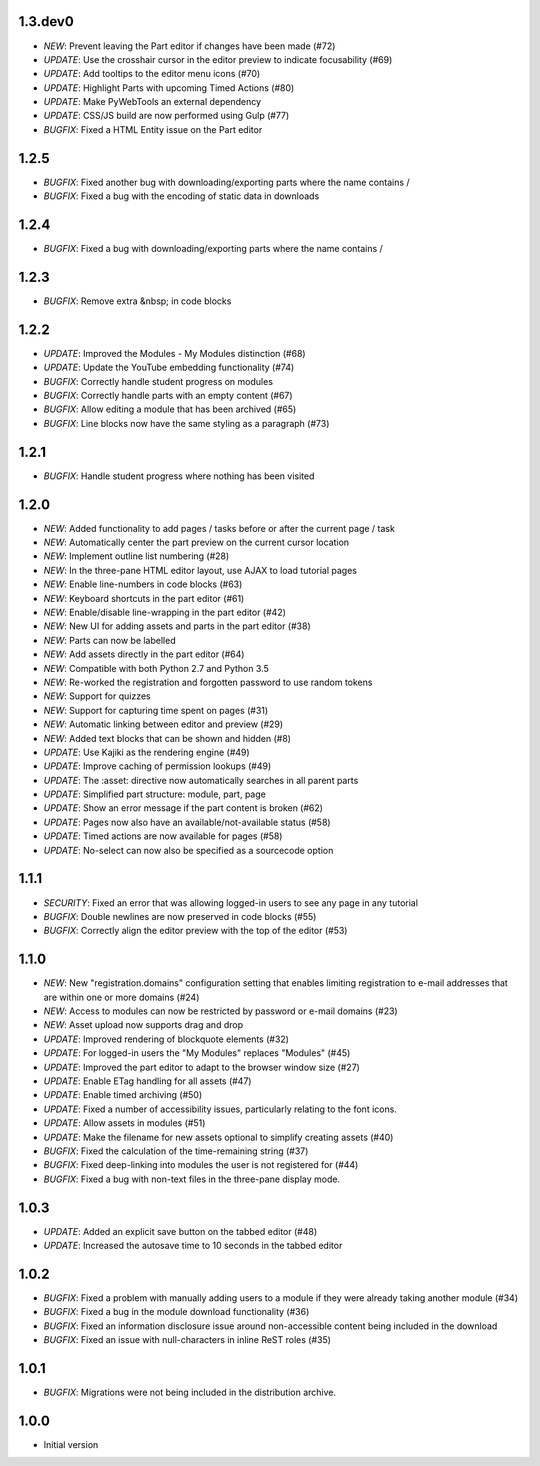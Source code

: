 1.3.dev0
--------

- *NEW*: Prevent leaving the Part editor if changes have been made (#72)
- *UPDATE*: Use the crosshair cursor in the editor preview to indicate focusability (#69)
- *UPDATE*: Add tooltips to the editor menu icons (#70)
- *UPDATE*: Highlight Parts with upcoming Timed Actions (#80)
- *UPDATE*: Make PyWebTools an external dependency
- *UPDATE*: CSS/JS build are now performed using Gulp (#77)
- *BUGFIX*: Fixed a HTML Entity issue on the Part editor

1.2.5
-----

- *BUGFIX*: Fixed another bug with downloading/exporting parts where the name contains /
- *BUGFIX*: Fixed a bug with the encoding of static data in downloads

1.2.4
-----

- *BUGFIX*: Fixed a bug with downloading/exporting parts where the name contains /

1.2.3
-----

- *BUGFIX*: Remove extra &nbsp; in code blocks

1.2.2
-----

- *UPDATE*: Improved the Modules - My Modules distinction (#68)
- *UPDATE*: Update the YouTube embedding functionality (#74)
- *BUGFIX*: Correctly handle student progress on modules
- *BUGFIX*: Correctly handle parts with an empty content (#67)
- *BUGFIX*: Allow editing a module that has been archived (#65)
- *BUGFIX*: Line blocks now have the same styling as a paragraph (#73)

1.2.1
-----

- *BUGFIX*: Handle student progress where nothing has been visited

1.2.0
-----

- *NEW*: Added functionality to add pages / tasks before or after the
  current page / task
- *NEW*: Automatically center the part preview on the current cursor
  location
- *NEW*: Implement outline list numbering (#28)
- *NEW*: In the three-pane HTML editor layout, use AJAX to load tutorial
  pages
- *NEW*: Enable line-numbers in code blocks (#63)
- *NEW*: Keyboard shortcuts in the part editor (#61)
- *NEW*: Enable/disable line-wrapping in the part editor (#42)
- *NEW*: New UI for adding assets and parts in the part editor (#38)
- *NEW*: Parts can now be labelled
- *NEW*: Add assets directly in the part editor (#64)
- *NEW*: Compatible with both Python 2.7 and Python 3.5
- *NEW*: Re-worked the registration and forgotten password to use random tokens
- *NEW*: Support for quizzes
- *NEW*: Support for capturing time spent on pages (#31)
- *NEW*: Automatic linking between editor and preview (#29)
- *NEW*: Added text blocks that can be shown and hidden (#8)
- *UPDATE*: Use Kajiki as the rendering engine (#49)
- *UPDATE*: Improve caching of permission lookups (#49)
- *UPDATE*: The :asset: directive now automatically searches in all parent parts
- *UPDATE*: Simplified part structure: module, part, page
- *UPDATE*: Show an error message if the part content is broken (#62)
- *UPDATE*: Pages now also have an available/not-available status (#58)
- *UPDATE*: Timed actions are now available for pages (#58)
- *UPDATE*: No-select can now also be specified as a sourcecode option

1.1.1
-----

- *SECURITY*: Fixed an error that was allowing logged-in users to see
  any page in any tutorial
- *BUGFIX*: Double newlines are now preserved in code blocks (#55)
- *BUGFIX*: Correctly align the editor preview with the top of the editor (#53)

1.1.0
-----

- *NEW*: New "registration.domains" configuration setting that enables
  limiting registration to e-mail addresses that are within one or more
  domains (#24)
- *NEW*: Access to modules can now be restricted by password or e-mail
  domains (#23)
- *NEW*: Asset upload now supports drag and drop
- *UPDATE*: Improved rendering of blockquote elements (#32)
- *UPDATE*: For logged-in users the "My Modules" replaces "Modules" (#45)
- *UPDATE*: Improved the part editor to adapt to the browser window size (#27)
- *UPDATE*: Enable ETag handling for all assets (#47)
- *UPDATE*: Enable timed archiving (#50)
- *UPDATE*: Fixed a number of accessibility issues, particularly relating to
  the font icons.
- *UPDATE*: Allow assets in modules (#51)
- *UPDATE*: Make the filename for new assets optional to simplify creating
  assets (#40)
- *BUGFIX*: Fixed the calculation of the time-remaining string (#37)
- *BUGFIX*: Fixed deep-linking into modules the user is not registered for (#44)
- *BUGFIX*: Fixed a bug with non-text files in the three-pane display mode. 

1.0.3
-----

- *UPDATE*: Added an explicit save button on the tabbed editor (#48)
- *UPDATE*: Increased the autosave time to 10 seconds in the tabbed editor

1.0.2
-----

- *BUGFIX*: Fixed a problem with manually adding users to a module if they
  were already taking another module (#34)
- *BUGFIX*: Fixed a bug in the module download functionality (#36)
- *BUGFIX*: Fixed an information disclosure issue around non-accessible content
  being included in the download
- *BUGFIX*: Fixed an issue with null-characters in inline ReST roles (#35)
   
1.0.1
-----

- *BUGFIX*: Migrations were not being included in the distribution archive.

1.0.0
-----

- Initial version

